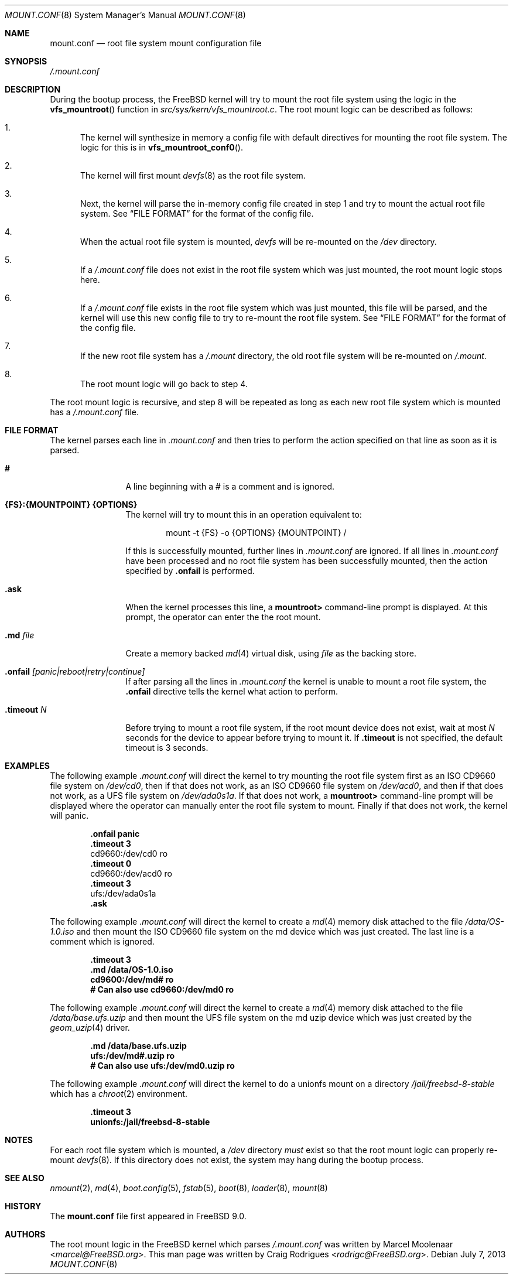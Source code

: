 .\" Copyright (c) 2013 Marcel Moolenaar
.\" Copyright (c) 2013 Craig Rodrigues
.\" All rights reserved.
.\"
.\" Redistribution and use in source and binary forms, with or without
.\" modification, are permitted provided that the following conditions
.\" are met:
.\" 1. Redistributions of source code must retain the above copyright
.\"    notice, this list of conditions and the following disclaimer.
.\" 2. Redistributions in binary form must reproduce the above copyright
.\"    notice, this list of conditions and the following disclaimer in the
.\"    documentation and/or other materials provided with the distribution.
.\"
.\" THIS SOFTWARE IS PROVIDED BY THE AUTHORS AND CONTRIBUTORS ``AS IS'' AND
.\" ANY EXPRESS OR IMPLIED WARRANTIES, INCLUDING, BUT NOT LIMITED TO, THE
.\" IMPLIED WARRANTIES OF MERCHANTABILITY AND FITNESS FOR A PARTICULAR PURPOSE
.\" ARE DISCLAIMED.  IN NO EVENT SHALL THE AUTHORS OR CONTRIBUTORS BE LIABLE
.\" FOR ANY DIRECT, INDIRECT, INCIDENTAL, SPECIAL, EXEMPLARY, OR CONSEQUENTIAL
.\" DAMAGES (INCLUDING, BUT NOT LIMITED TO, PROCUREMENT OF SUBSTITUTE GOODS
.\" OR SERVICES; LOSS OF USE, DATA, OR PROFITS; OR BUSINESS INTERRUPTION)
.\" HOWEVER CAUSED AND ON ANY THEORY OF LIABILITY, WHETHER IN CONTRACT, STRICT
.\" LIABILITY, OR TORT (INCLUDING NEGLIGENCE OR OTHERWISE) ARISING IN ANY WAY
.\" OUT OF THE USE OF THIS SOFTWARE, EVEN IF ADVISED OF THE POSSIBILITY OF
.\" SUCH DAMAGE.
.\"
.\" $FreeBSD: head/sbin/mount/mount.conf.8 267667 2014-06-20 09:40:43Z bapt $
.\"
.\"
.Dd July 7, 2013
.Dt MOUNT.CONF 8
.Os
.Sh NAME
.Nm mount.conf
.Nd root file system mount configuration file
.Sh SYNOPSIS
.Pa /.mount.conf
.Sh DESCRIPTION
During the bootup process, the
.Fx
kernel will try to mount the root file system
using the logic in the
.Fn vfs_mountroot
function in
.Pa src/sys/kern/vfs_mountroot.c .
The root mount logic can be described as follows:
.Bl -enum
.It
The kernel will synthesize in memory a config file
with default directives for mounting
the root file system.
The logic for this is in
.Fn vfs_mountroot_conf0 .
.It
The kernel will first mount
.Xr devfs 8
as the root file system.
.It
Next, the kernel will parse the in-memory config file created in step 1
and try to mount the actual root file system.
See
.Sx FILE FORMAT
for the format of the config file.
.It
When the actual root file system is mounted,
.Xr devfs
will be re-mounted on the
.Pa /dev
directory.
.It
If a
.Pa /.mount.conf
file does not exist in the root file system which was
just mounted, the root mount logic stops here.
.It
If a
.Pa /.mount.conf
file exists in the root file system which was just mounted,
this file will be parsed, and the kernel will use this new config
file to try to re-mount the root file system.
See
.Sx FILE FORMAT
for the format of the config file.
.It
If the new root file system has a
.Pa /.mount
directory, the old root file system will be re-mounted
on
.Pa /.mount .
.It
The root mount logic will go back to step 4.
.El
.Pp
The root mount logic is recursive, and step 8 will
be repeated as long as each new root file system
which is mounted has a
.Pa /.mount.conf
file.
.Sh FILE FORMAT
The kernel parses each line in
.Pa .mount.conf
and then tries to perform the action specified on that line as soon as it is parsed.
.Bl -tag -width "XXXXXXXXXX"
.It Ic #
A line beginning with a # is a comment and is ignored.
.It Ic {FS}:{MOUNTPOINT} {OPTIONS}
The kernel will try to mount this in an
operation equivalent to:
.Bd -literal -offset indent
mount -t {FS} -o {OPTIONS} {MOUNTPOINT} /
.Ed
.Pp
If this is successfully mounted,
further lines in
.Pa .mount.conf
are ignored.
If all lines in
.Pa .mount.conf
have been processed and no root file system has been successfully
mounted, then the action specified by
.Ic .onfail
is performed.
.It Ic .ask
When the kernel processes this line, a
.Li mountroot>
command-line prompt is displayed.
At this prompt, the operator can enter the
the root mount.
.It Ic .md Ar file
Create a memory backed
.Xr md 4
virtual disk, using
.Ar file
as the backing store.
.It Ic .onfail Ar [panic|reboot|retry|continue]
If after parsing all the lines in
.Pa .mount.conf
the kernel is unable to mount a root file system,
the
.Ic .onfail
directive tells the kernel what action to perform.
.It Ic .timeout Ar N
Before trying to mount a root file system,
if the root mount device does not exist, wait at most
.Ar N
seconds for the device to appear before trying to mount it.
If
.Ic .timeout
is not specified, the default timeout is 3 seconds.
.El
.Sh EXAMPLES
The following example
.Pa .mount.conf
will direct the kernel to try mounting the root file system
first as an ISO CD9660 file system on
.Pa /dev/cd0 ,
then if that does not work, as an ISO CD9660 file system on
.Pa /dev/acd0 ,
and then if that does not work, as a UFS file system on
.Pa /dev/ada0s1a .
If that does not work, a
.Li mountroot>
command-line prompt will be displayed where the operator
can manually enter the root file system to mount.
Finally if that does not work, the kernel will panic.
.Bd -literal -offset indent
.Li .onfail panic
.Li .timeout 3
cd9660:/dev/cd0 ro
.Li .timeout 0
cd9660:/dev/acd0 ro
.Li .timeout 3
ufs:/dev/ada0s1a
.Li .ask
.Ed
.Pp
The following example
.Pa .mount.conf
will direct the kernel to create a
.Xr md 4
memory disk attached to the file
.Pa /data/OS-1.0.iso
and then mount the ISO CD9660 file system
on the md device which was just created.
The last line is a comment which is ignored.
.Bd -literal -offset indent
.Li .timeout 3
.Li .md /data/OS-1.0.iso
.Li cd9600:/dev/md# ro
.Li # Can also use cd9660:/dev/md0 ro
.Ed
.Pp
The following example
.Pa .mount.conf
will direct the kernel to create a
.Xr md 4
memory disk attached to the file
.Pa /data/base.ufs.uzip
and then mount the UFS file system
on the md uzip device which was just created
by the
.Xr geom_uzip 4
driver.
.Bd -literal -offset indent
.Li .md /data/base.ufs.uzip
.Li ufs:/dev/md#.uzip ro
.Li # Can also use ufs:/dev/md0.uzip ro
.Ed
.Pp
The following example
.Pa .mount.conf
will direct the kernel to do a unionfs
mount on a directory
.Pa /jail/freebsd-8-stable
which has a
.Xr chroot 2
environment.
.Bd -literal -offset indent
.Li .timeout 3
.Li unionfs:/jail/freebsd-8-stable
.Ed
.Sh NOTES
For each root file system which is mounted, a
.Pa /dev
directory
.Em must
exist so that the root mount logic can properly re-mount
.Xr devfs 8 .
If this directory does not exist, the system
may hang during the bootup process.
.Sh SEE ALSO
.Xr nmount 2 ,
.Xr md 4 ,
.Xr boot.config 5 ,
.Xr fstab 5 ,
.Xr boot 8 ,
.Xr loader 8 ,
.Xr mount 8
.Sh HISTORY
The
.Nm
file first appeared in
.Fx 9.0 .
.Sh AUTHORS
.An -nosplit
The root mount logic in the
.Fx
kernel which parses
.Pa /.mount.conf
was written by
.An Marcel Moolenaar Aq Mt marcel@FreeBSD.org .
This man page was written by
.An Craig Rodrigues Aq Mt rodrigc@FreeBSD.org .
